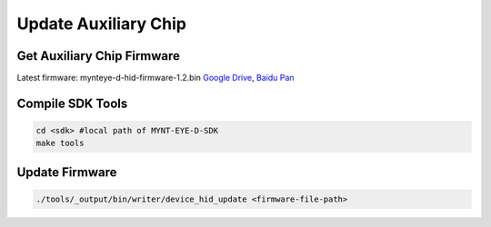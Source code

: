 .. _update_hid_firmware:

Update Auxiliary Chip
=========================

Get Auxiliary Chip Firmware
----------------------------

Latest firmware: mynteye-d-hid-firmware-1.2.bin `Google
Drive <https://drive.google.com/open?id=1gAbTf6W10a8iwT7L9TceMVgxQCWKnEsx>`__,
`Baidu Pan <https://pan.baidu.com/s/1sZKxugg5P8Dk5QgneA9ttw>`__

Compile SDK Tools
-----------------

.. code-block:: bash

   cd <sdk> #local path of MYNT-EYE-D-SDK
   make tools

Update Firmware
---------------

.. code-block:: bash

   ./tools/_output/bin/writer/device_hid_update <firmware-file-path>
